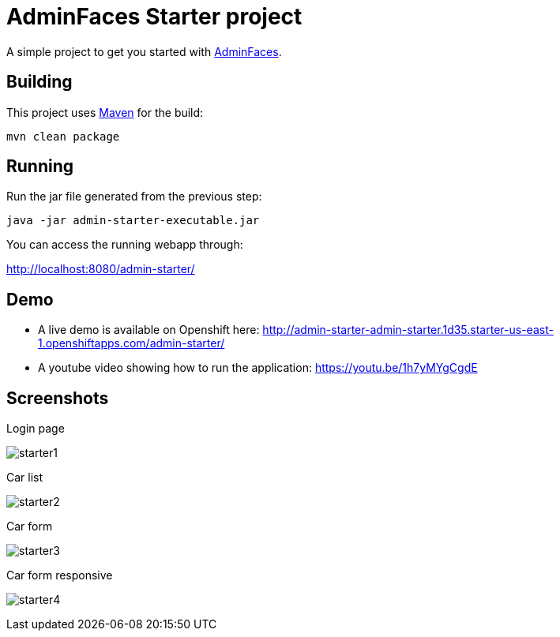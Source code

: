 = AdminFaces Starter project


A simple project to get you started with https://github.com/adminfaces[AdminFaces^].

== Building

This project uses https://maven.apache.org/[Maven^] for the build:

----
mvn clean package
----

== Running

Run the jar file generated from the previous step:

`java -jar admin-starter-executable.jar` 

You can access the running webapp through:

http://localhost:8080/admin-starter/


== Demo

* A live demo is available on Openshift here: http://admin-starter-admin-starter.1d35.starter-us-east-1.openshiftapps.com/admin-starter/

* A youtube video showing how to run the application: https://youtu.be/1h7yMYgCgdE 

== Screenshots

.Login page
image:starter1.png[]

.Car list
image:starter2.png[]

.Car form
image:starter3.png[]

.Car form responsive
image:starter4.png[]
